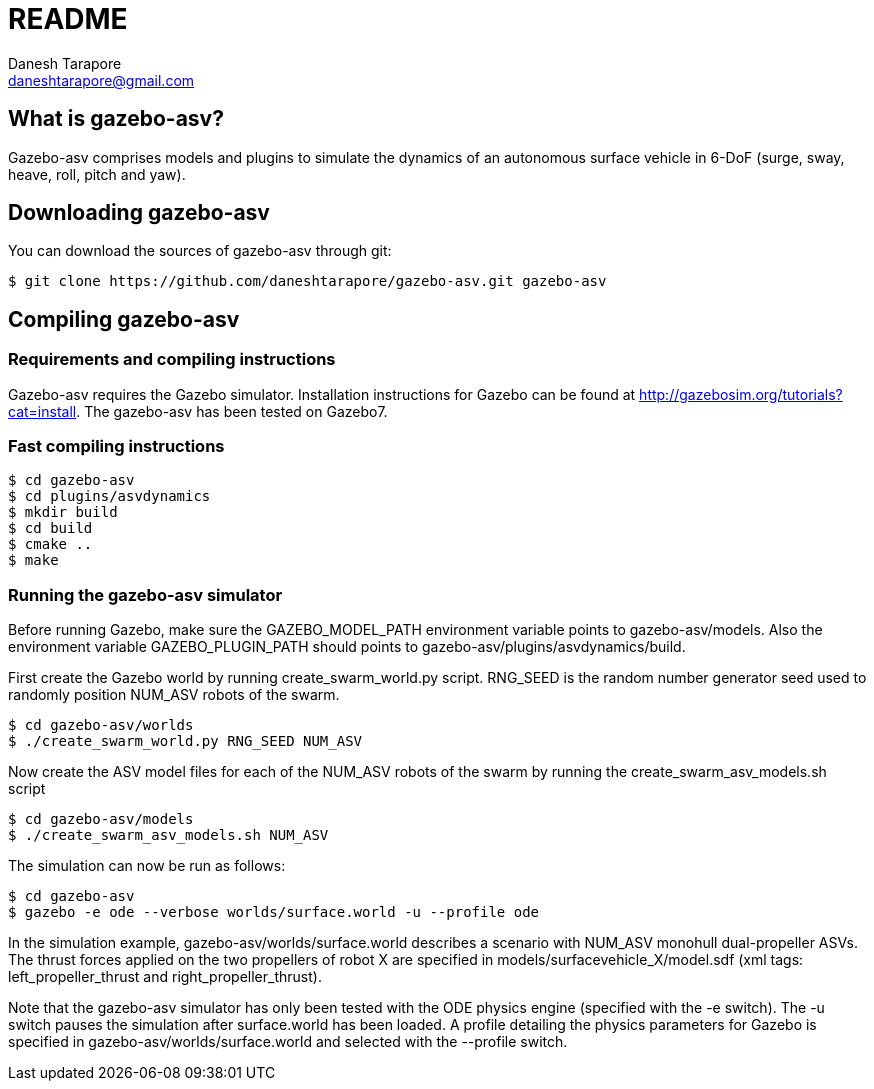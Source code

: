 README
======
:Author: Danesh Tarapore
:Email:  daneshtarapore@gmail.com
:Date:   November 17th, 2016

What is gazebo-asv?
-------------------

Gazebo-asv comprises models and  plugins to simulate the dynamics of an autonomous surface vehicle in 6-DoF (surge, sway, heave, roll, pitch and yaw).


Downloading gazebo-asv
----------------------

You can download the sources of gazebo-asv through git:

 $ git clone https://github.com/daneshtarapore/gazebo-asv.git gazebo-asv

Compiling gazebo-asv
--------------------

Requirements and compiling instructions
~~~~~~~~~~~~~~~~~~~~~~~~~~~~~~~~~~~~~~~

Gazebo-asv requires the Gazebo simulator. Installation instructions for Gazebo can be found at http://gazebosim.org/tutorials?cat=install. The gazebo-asv has been tested on Gazebo7.


Fast compiling instructions
~~~~~~~~~~~~~~~~~~~~~~~~~~~

 $ cd gazebo-asv
 $ cd plugins/asvdynamics
 $ mkdir build
 $ cd build
 $ cmake ..
 $ make


Running the gazebo-asv simulator
~~~~~~~~~~~~~~~~~~~~~~~~~~~~~~~~

Before running Gazebo, make sure the GAZEBO_MODEL_PATH environment variable points to gazebo-asv/models. Also the environment variable GAZEBO_PLUGIN_PATH should points to gazebo-asv/plugins/asvdynamics/build. 

First create the Gazebo world by running create_swarm_world.py script. RNG_SEED is the random number generator seed used to randomly position NUM_ASV robots of the swarm. 

 $ cd gazebo-asv/worlds
 $ ./create_swarm_world.py RNG_SEED NUM_ASV

Now create the ASV model files for each of the NUM_ASV robots of the swarm by running the create_swarm_asv_models.sh script

 $ cd gazebo-asv/models
 $ ./create_swarm_asv_models.sh NUM_ASV

The simulation can now be run as follows:
 
 $ cd gazebo-asv
 $ gazebo -e ode --verbose worlds/surface.world -u --profile ode

In the simulation example, gazebo-asv/worlds/surface.world describes a scenario with NUM_ASV monohull dual-propeller ASVs. The thrust forces applied on the two propellers of robot X are specified in models/surfacevehicle_X/model.sdf (xml tags: left_propeller_thrust and right_propeller_thrust). 

Note that the gazebo-asv simulator has only been tested with the ODE physics engine (specified with the -e switch). The -u switch pauses the simulation after surface.world has been loaded. A profile detailing the physics parameters for Gazebo is specified in gazebo-asv/worlds/surface.world and selected with the --profile switch.   
